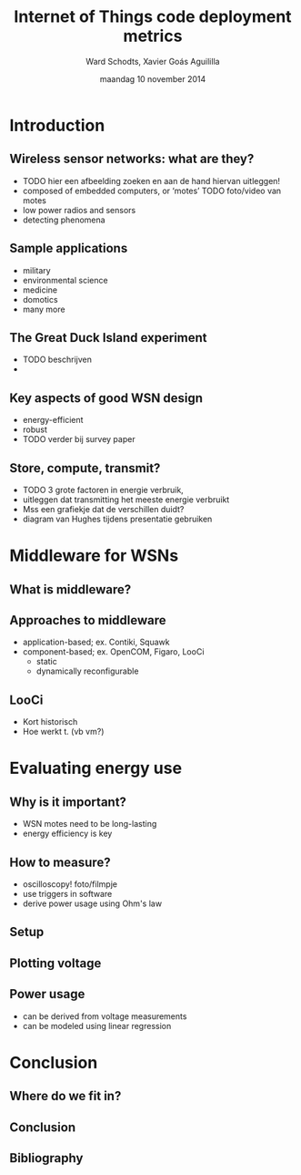 #+TITLE:     Internet of Things code deployment metrics
#+AUTHOR:    Ward Schodts, Xavier Goás Aguililla
#+EMAIL:     ward.schodts@student.kuleuven.be, xavier.goas@student.kuleuven.be
#+DATE:      maandag 10 november 2014
#+startup: beamer
#+LaTeX_CLASS: beamer
#+LaTeX_CLASS_OPTIONS: [presentation, bigger]
#+OPTIONS:   H:2

#+latex_header: \usetheme{kuleuven} 
#+latex_header: \useinnertheme{rectangles} 
#+latex_header: \graphicspath{{graphics/}}
#+latex_header: \usepackage[style=authoryear,hyperref,backref,square,natbib,ibidtracker=false]{biblatex}
#+latex_header: \bibliography{bibliography}
#+latex_header: \usepackage[english]{babel}
#+latex_header: \usepackage{graphicx}

* Introduction
** Wireless sensor networks: what are they?
- TODO hier een afbeelding zoeken en aan de hand hiervan uitleggen!
- composed of embedded computers, or ‘motes’
  TODO foto/video van motes
- low power radios and sensors 
- detecting phenomena
** Sample applications
- military
- environmental science
- medicine
- domotics
- many more
** The Great Duck Island experiment
- TODO beschrijven
- 
** Key aspects of good WSN design
- energy-efficient
- robust
- TODO verder bij survey paper
** Store, compute, transmit?
- TODO 3 grote factoren in energie verbruik,
- uitleggen dat transmitting het meeste energie verbruikt
- Mss een grafiekje dat de verschillen duidt?
- diagram van Hughes tijdens presentatie gebruiken

* Middleware for WSNs
** What is middleware?
  \includegraphics[width=\textwidth,keepaspectration=true]{middleware}
** Approaches to middleware
- application-based; ex. Contiki, Squawk
- component-based; ex. OpenCOM, Figaro, LooCi
  - static
  - dynamically reconfigurable
** LooCi
- Kort historisch
- Hoe werkt t. (vb vm?)

* Evaluating energy use

** Why is it important?
- WSN motes need to be long-lasting
- energy efficiency is key
** How to measure?
- oscilloscopy!
  foto/filmpje
- use triggers in software
- derive power usage using Ohm's law
** Setup
  \includegraphics[width=\textwidth,keepaspectration=true]{energy_measurement_diagram}
** Plotting voltage
  \includegraphics[width=0.95\textwidth,keepaspectration=true]{energy_measurement_plot}
** Power usage
- can be derived from voltage measurements
- can be modeled using linear regression

* Conclusion
** Where do we fit in? 
** Conclusion
** Bibliography
\nocite{*}
\printbibliography

